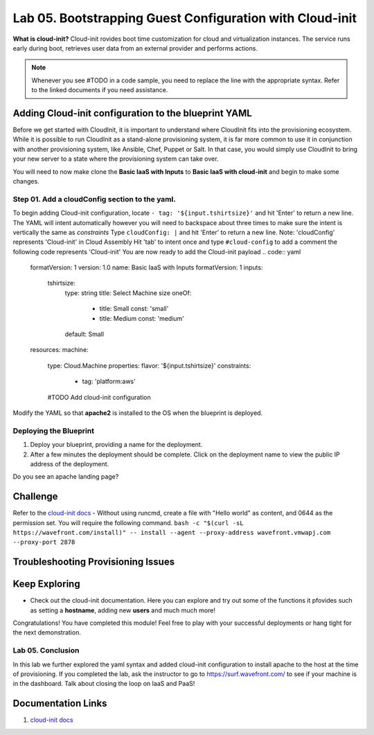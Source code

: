 Lab 05. Bootstrapping Guest Configuration with Cloud-init
***********************************

**What is cloud-init?** Cloud-init rovides boot time customization for cloud and virtualization instances. The service runs early during boot, retrieves user data from an external provider and performs actions.


.. note:: Whenever you see #TODO in a code sample, you need to replace the line with the appropriate syntax. Refer to the linked documents if you need assistance.


Adding Cloud-init configuration to the blueprint YAML
==================
Before we get started with CloudInit, it is important to understand where CloudInit fits into the provisioning ecosystem. 
While it is possible to run CloudInit as a stand-alone provisioning system, it is far more common to use it in conjunction with another provisioning system, like Ansible, Chef, Puppet or Salt. 
In that case, you would simply use CloudInit to bring your new server to a state where the provisioning system can take over. 

You will need to now make clone the **Basic IaaS with Inputs** to **Basic IaaS with cloud-init** and begin to make some changes.

Step 01. Add a cloudConfig section to the yaml.
-------------------------------------
To begin adding Cloud-init configuration, locate ``- tag: '${input.tshirtsize}'`` and hit 'Enter' to return a new line. The YAML will intent automatically however you will need to backspace about three times to make sure the intent is vertically the same as `constraints`
Type ``cloudConfig: |`` and hit 'Enter' to return a new line. Note: 'cloudConfig' represents 'Cloud-init' in Cloud Assembly
Hit 'tab' to intent once and type ``#cloud-config`` to add a comment the following code represents 'Cloud-init'
You are now ready to add the Cloud-init payload
.. code:: yaml

    formatVersion: 1
    version: 1.0
    name: Basic IaaS with Inputs
    formatVersion: 1
    inputs:
      tshirtsize:
        type: string
        title: Select Machine size
        oneOf:
          - title: Small
            const: 'small'
          - title: Medium 
            const: 'medium'
        default: Small
    resources:
    machine:
      type: Cloud.Machine
      properties:
      flavor: '${input.tshirtsize}'
      constraints:
        - tag: 'platform:aws'
      #TODO Add cloud-init configuration


Modify the YAML so that **apache2** is installed to the OS when the blueprint is deployed.


Deploying the Blueprint
-----------------------

1. Deploy your blueprint, providing a name for the deployment.
2. After a few minutes the deployment should be complete. Click on the deployment name to view the public IP address of the deployment.

Do you see an apache landing page?


Challenge
==============
Refer to the `cloud-init docs <https://cloudinit.readthedocs.io/en/latest/>`__
- Without using runcmd, create a file with "Hello world" as content, and 0644 as the permission set.
You will require the following command.
``bash -c "$(curl -sL https://wavefront.com/install)" -- install --agent --proxy-address wavefront.vmwapj.com  --proxy-port 2878``


Troubleshooting Provisioning Issues
===================================

Keep Exploring
==============

- Check out the cloud-init documentation. Here you can explore and try out some of the functions it pfovides such as setting a **hostname**, adding new **users** and much much more!
Congratulations! You have completed this module! 
Feel free to play with your successful deployments or hang tight for the next demonstration.

Lab 05. Conclusion
------------------
In this lab we further explored the yaml syntax and added cloud-init configuration to install apache to the host at the time of provisioning.
If you completed the lab, ask the instructor to go to https://surf.wavefront.com/ to see if your machine is in the dashboard. Talk about closing the loop on IaaS and PaaS!

Documentation Links
===================

1. `cloud-init docs <https://cloudinit.readthedocs.io/en/latest/>`__

